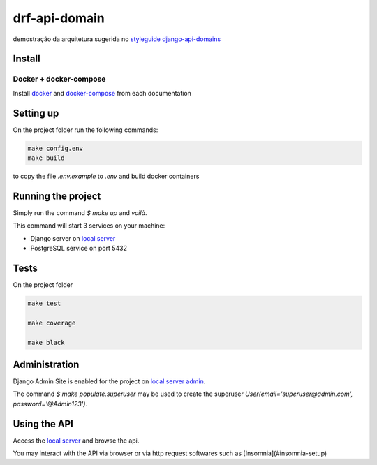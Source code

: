 .. _local server: http://localhost:8000/
.. _local server admin: http://localhost:8000/admin/
.. _docker: https://docs.docker.com/install/
.. _docker-compose: https://docs.docker.com/compose/install/

**************
drf-api-domain
**************

demostração da arquitetura sugerida no
`styleguide django-api-domains <https://phalt.github.io/django-api-domains>`_


Install
=======
Docker + docker-compose
-----------------------
Install `docker`_ and `docker-compose`_ from each documentation

Setting up
==========
On the project folder run the following commands:

.. code-block::

   make config.env
   make build

to copy the file `.env.example` to `.env` and build docker containers

Running the project
===================
Simply run the command `$ make up` and *voilà*.

This command will start 3 services on your machine:

- Django server on `local server`_
- PostgreSQL service on port 5432

Tests
=====
On the project folder

.. code-block::

    make test

    make coverage

    make black


Administration
==============
Django Admin Site is enabled for the project on `local server admin`_.

The command `$ make populate.superuser` may be used to create the superuser `User(email='superuser@admin.com', password='@Admin123')`.

Using the API
=============
Access the `local server`_ and browse the api.

You may interact with the API via browser or via http request softwares such as [Insomnia](#insomnia-setup)
